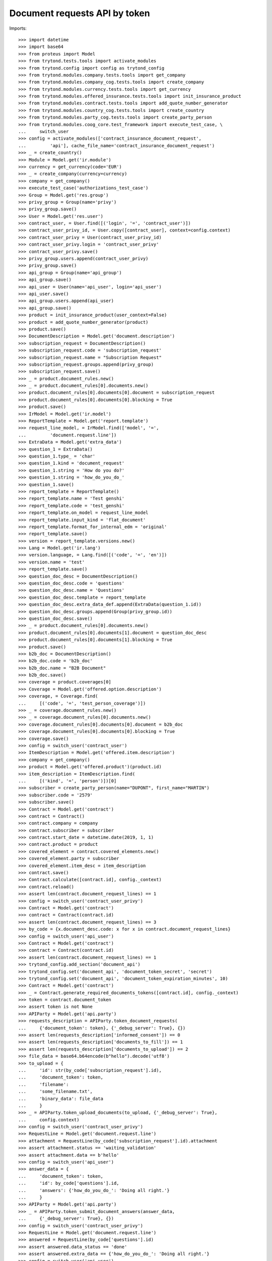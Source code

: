 ===============================
Document requests API by token
===============================

Imports::

    >>> import datetime
    >>> import base64
    >>> from proteus import Model
    >>> from trytond.tests.tools import activate_modules
    >>> from trytond.config import config as trytond_config
    >>> from trytond.modules.company.tests.tools import get_company
    >>> from trytond.modules.company_cog.tests.tools import create_company
    >>> from trytond.modules.currency.tests.tools import get_currency
    >>> from trytond.modules.offered_insurance.tests.tools import init_insurance_product
    >>> from trytond.modules.contract.tests.tools import add_quote_number_generator
    >>> from trytond.modules.country_cog.tests.tools import create_country
    >>> from trytond.modules.party_cog.tests.tools import create_party_person
    >>> from trytond.modules.coog_core.test_framework import execute_test_case, \
    ...     switch_user
    >>> config = activate_modules(['contract_insurance_document_request',
    ...         'api'], cache_file_name='contract_insurance_document_request')
    >>> _ = create_country()
    >>> Module = Model.get('ir.module')
    >>> currency = get_currency(code='EUR')
    >>> _ = create_company(currency=currency)
    >>> company = get_company()
    >>> execute_test_case('authorizations_test_case')
    >>> Group = Model.get('res.group')
    >>> privy_group = Group(name='privy')
    >>> privy_group.save()
    >>> User = Model.get('res.user')
    >>> contract_user, = User.find([('login', '=', 'contract_user')])
    >>> contract_user_privy_id, = User.copy([contract_user], context=config.context)
    >>> contract_user_privy = User(contract_user_privy_id)
    >>> contract_user_privy.login = 'contract_user_privy'
    >>> contract_user_privy.save()
    >>> privy_group.users.append(contract_user_privy)
    >>> privy_group.save()
    >>> api_group = Group(name='api_group')
    >>> api_group.save()
    >>> api_user = User(name='api_user', login='api_user')
    >>> api_user.save()
    >>> api_group.users.append(api_user)
    >>> api_group.save()
    >>> product = init_insurance_product(user_context=False)
    >>> product = add_quote_number_generator(product)
    >>> product.save()
    >>> DocumentDescription = Model.get('document.description')
    >>> subscription_request = DocumentDescription()
    >>> subscription_request.code = 'subscription_request'
    >>> subscription_request.name = "Subscription Request"
    >>> subscription_request.groups.append(privy_group)
    >>> subscription_request.save()
    >>> _ = product.document_rules.new()
    >>> _ = product.document_rules[0].documents.new()
    >>> product.document_rules[0].documents[0].document = subscription_request
    >>> product.document_rules[0].documents[0].blocking = True
    >>> product.save()
    >>> IrModel = Model.get('ir.model')
    >>> ReportTemplate = Model.get('report.template')
    >>> request_line_model, = IrModel.find(['model', '=',
    ...         'document.request.line'])
    >>> ExtraData = Model.get('extra_data')
    >>> question_1 = ExtraData()
    >>> question_1.type_ = 'char'
    >>> question_1.kind = 'document_request'
    >>> question_1.string = 'How do you do?'
    >>> question_1.string = 'how_do_you_do_'
    >>> question_1.save()
    >>> report_template = ReportTemplate()
    >>> report_template.name = 'Test genshi'
    >>> report_template.code = 'test_genshi'
    >>> report_template.on_model = request_line_model
    >>> report_template.input_kind = 'flat_document'
    >>> report_template.format_for_internal_edm = 'original'
    >>> report_template.save()
    >>> version = report_template.versions.new()
    >>> Lang = Model.get('ir.lang')
    >>> version.language, = Lang.find([('code', '=', 'en')])
    >>> version.name = 'test'
    >>> report_template.save()
    >>> question_doc_desc = DocumentDescription()
    >>> question_doc_desc.code = 'questions'
    >>> question_doc_desc.name = 'Questions'
    >>> question_doc_desc.template = report_template
    >>> question_doc_desc.extra_data_def.append(ExtraData(question_1.id))
    >>> question_doc_desc.groups.append(Group(privy_group.id))
    >>> question_doc_desc.save()
    >>> _ = product.document_rules[0].documents.new()
    >>> product.document_rules[0].documents[1].document = question_doc_desc
    >>> product.document_rules[0].documents[1].blocking = True
    >>> product.save()
    >>> b2b_doc = DocumentDescription()
    >>> b2b_doc.code = 'b2b_doc'
    >>> b2b_doc.name = "B2B Document"
    >>> b2b_doc.save()
    >>> coverage = product.coverages[0]
    >>> Coverage = Model.get('offered.option.description')
    >>> coverage, = Coverage.find(
    ...     [('code', '=', 'test_person_coverage')])
    >>> _ = coverage.document_rules.new()
    >>> _ = coverage.document_rules[0].documents.new()
    >>> coverage.document_rules[0].documents[0].document = b2b_doc
    >>> coverage.document_rules[0].documents[0].blocking = True
    >>> coverage.save()
    >>> config = switch_user('contract_user')
    >>> ItemDescription = Model.get('offered.item.description')
    >>> company = get_company()
    >>> product = Model.get('offered.product')(product.id)
    >>> item_description = ItemDescription.find(
    ...     [('kind', '=', 'person')])[0]
    >>> subscriber = create_party_person(name="DUPONT", first_name="MARTIN")
    >>> subscriber.code = '2579'
    >>> subscriber.save()
    >>> Contract = Model.get('contract')
    >>> contract = Contract()
    >>> contract.company = company
    >>> contract.subscriber = subscriber
    >>> contract.start_date = datetime.date(2019, 1, 1)
    >>> contract.product = product
    >>> covered_element = contract.covered_elements.new()
    >>> covered_element.party = subscriber
    >>> covered_element.item_desc = item_description
    >>> contract.save()
    >>> Contract.calculate([contract.id], config._context)
    >>> contract.reload()
    >>> assert len(contract.document_request_lines) == 1
    >>> config = switch_user('contract_user_privy')
    >>> Contract = Model.get('contract')
    >>> contract = Contract(contract.id)
    >>> assert len(contract.document_request_lines) == 3
    >>> by_code = {x.document_desc.code: x for x in contract.document_request_lines}
    >>> config = switch_user('api_user')
    >>> Contract = Model.get('contract')
    >>> contract = Contract(contract.id)
    >>> assert len(contract.document_request_lines) == 1
    >>> trytond_config.add_section('document_api')
    >>> trytond_config.set('document_api', 'document_token_secret', 'secret')
    >>> trytond_config.set('document_api', 'document_token_expiration_minutes', 10)
    >>> Contract = Model.get('contract')
    >>> _ = Contract.generate_required_documents_tokens([contract.id], config._context)
    >>> token = contract.document_token
    >>> assert token is not None
    >>> APIParty = Model.get('api.party')
    >>> requests_description = APIParty.token_document_requests(
    ...     {'document_token': token}, {'_debug_server': True}, {})
    >>> assert len(requests_description['informed_consent']) == 0
    >>> assert len(requests_description['documents_to_fill']) == 1
    >>> assert len(requests_description['documents_to_upload']) == 2
    >>> file_data = base64.b64encode(b"hello").decode('utf8')
    >>> to_upload = {
    ...     'id': str(by_code['subscription_request'].id),
    ...     'document_token': token,
    ...     'filename':
    ...     'some_filename.txt',
    ...     'binary_data': file_data
    ...     }
    >>> _ = APIParty.token_upload_documents(to_upload, {'_debug_server': True},
    ...     config.context)
    >>> config = switch_user('contract_user_privy')
    >>> RequestLine = Model.get('document.request.line')
    >>> attachment = RequestLine(by_code['subscription_request'].id).attachment
    >>> assert attachment.status == 'waiting_validation'
    >>> assert attachment.data == b'hello'
    >>> config = switch_user('api_user')
    >>> answer_data = {
    ...     'document_token': token,
    ...     'id': by_code['questions'].id,
    ...     'answers': {'how_do_you_do_': 'Doing all right.'}
    ...     }
    >>> APIParty = Model.get('api.party')
    >>> _ = APIParty.token_submit_document_answers(answer_data,
    ...     {'_debug_server': True}, {})
    >>> config = switch_user('contract_user_privy')
    >>> RequestLine = Model.get('document.request.line')
    >>> answered = RequestLine(by_code['questions'].id)
    >>> assert answered.data_status == 'done'
    >>> assert answered.extra_data == {'how_do_you_do_': 'Doing all right.'}
    >>> config = switch_user('api_user')
    >>> APIContract = Model.get('api.contract')
    >>> file_data = base64.b64encode(b"hello from b2b").decode('utf8')
    >>> to_upload = {
    ...     'contract': {'quote_number': contract.quote_number},
    ...     'answer_request': 'true',
    ...     'filename': 'hello_b2b.txt',
    ...     'covered': {'code': subscriber.code},
    ...     'document_description': {'code': 'b2b_doc'},
    ...     'data': file_data,
    ...     }
    >>> _ = APIContract.b2b_upload_document(to_upload,
    ...     {'_debug_server': True}, {})
    >>> RequestLine = Model.get('document.request.line')
    >>> attachment = RequestLine(by_code['b2b_doc'].id).attachment
    >>> assert attachment.status == 'valid'
    >>> assert attachment.data == b'hello from b2b'
